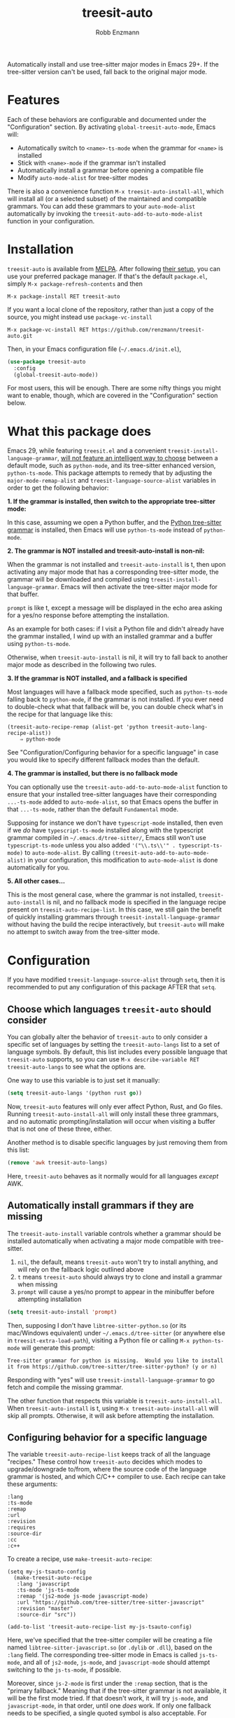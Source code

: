 #+TITLE: treesit-auto
#+AUTHOR: Robb Enzmann

#+html: <a href="https://www.gnu.org/software/emacs/"><img alt="GNU Emacs" src="https://github.com/minad/corfu/blob/screenshots/emacs.svg?raw=true"/></a><a href="https://melpa.org/#/treesit-auto"><img alt="Melpa" src="https://melpa.org/packages/treesit-auto-badge.svg?raw=true"></a><a href="https://stable.melpa.org/#/treesit-auto"><img alt="Melpa" src="https://stable.melpa.org/packages/treesit-auto-badge.svg?raw=true"></a>

Automatically install and use tree-sitter major modes in Emacs 29+.  If the
tree-sitter version can't be used, fall back to the original major mode.

* Features
Each of these behaviors are configurable and documented under the
"Configuration" section.  By activating =global-treesit-auto-mode=, Emacs will:

+ Automatically switch to =<name>-ts-mode= when the grammar for =<name>= is installed
+ Stick with =<name>-mode= if the grammar isn't installed
+ Automatically install a grammar before opening a compatible file
+ Modify =auto-mode-alist= for tree-sitter modes

There is also a convenience function =M-x treesit-auto-install-all=, which will
install all (or a selected subset) of the maintained and compatible
grammars. You can add these grammars to your =auto-mode-alist= automatically by
invoking the =treesit-auto-add-to-auto-mode-alist= function in your
configuration.

* Installation
~treesit-auto~ is available from [[https://melpa.org/][MELPA]].  After following [[https://melpa.org/#/getting-started][their setup]], you can
use your preferred package manager.  If that's the default =package.el=, simply
=M-x package-refresh-contents= and then

#+begin_example
M-x package-install RET treesit-auto
#+end_example

If you want a local clone of the repository, rather than just a copy of the
source, you might instead use =package-vc-install=

#+begin_src example
M-x package-vc-install RET https://github.com/renzmann/treesit-auto.git
#+end_src

Then, in your Emacs configuration file (=~/.emacs.d/init.el=),

#+begin_src emacs-lisp
  (use-package treesit-auto
    :config
    (global-treesit-auto-mode))
#+end_src

For most users, this will be enough.  There are some nifty things you might want
to enable, though, which are covered in the "Configuration" section below.

* What this package does
Emacs 29, while featuring =treesit.el= and a convenient
=treesit-install-language-grammar=, [[https://archive.casouri.cc/note/2023/tree-sitter-in-emacs-29/index.html][will not feature an intelligent way to choose]]
between a default mode, such as =python-mode=, and its tree-sitter enhanced
version, =python-ts-mode=.  This package attempts to remedy that by adjusting the
=major-mode-remap-alist= and =treesit-language-source-alist= variables in order to
get the following behavior:

*1. If the grammar is installed, then switch to the appropriate tree-sitter mode:*

In this case, assuming we open a Python buffer, and the [[https://github.com/tree-sitter/tree-sitter-python][Python tree-sitter
grammar]] is installed, then Emacs will use =python-ts-mode= instead of
=python-mode=.

*2. The grammar is NOT installed and treesit-auto-install is non-nil:*

When the grammar is not installed and ~treesit-auto-install~ is t, then upon
activating any major mode that has a corresponding tree-sitter mode, the grammar
will be downloaded and compiled using ~treesit-install-language-grammar~.  Emacs
will then activate the tree-sitter major mode for that buffer.

~prompt~ is like t, except a message will be displayed in the echo area asking
for a yes/no response before attempting the installation.

As an example for both cases: if I visit a Python file and didn't already have
the grammar installed, I wind up with an installed grammar and a buffer using
~python-ts-mode~.

Otherwise, when ~treesit-auto-install~ is nil, it will try to fall back to
another major mode as described in the following two rules.

*3. If the grammar is NOT installed, and a fallback is specified*

Most languages will have a fallback mode specified, such as =python-ts-mode=
falling back to =python-mode=, if the grammar is not installed.  If you ever need
to double-check what that fallback will be, you can double check what's in the
recipe for that language like this:

#+begin_example
(treesit-auto-recipe-remap (alist-get 'python treesit-auto-lang-recipe-alist))
    ⇒ python-mode
#+end_example

See "Configuration/Configuring behavior for a specific language" in case you
would like to specify different fallback modes than the default.

*4. The grammar is installed, but there is no fallback mode*

You can optionally use the =treesit-auto-add-to-auto-mode-alist= function to
ensure that your installed tree-sitter languages have their corresponding
=...-ts-mode= added to =auto-mode-alist=, so that Emacs opens the buffer in that
=...-ts-mode=, rather than the default =Fundamental= mode.

Supposing for instance we don't have =typescript-mode= installed, then even if
we /do/ have =typescript-ts-mode= installed along with the typescript grammar
compiled in =~/.emacs.d/tree-sitter/=, Emacs still won't use
=typescript-ts-mode= unless you also added ='("\\.ts\\'" . typescript-ts-mode)=
to =auto-mode-alist=.  By calling =(treesit-auto-add-to-auto-mode-alist)= in
your configuration, this modification to =auto-mode-alist= is done automatically
for you.

*5. All other cases...*

This is the most general case, where the grammar is not installed,
~treesit-auto-install~ is nil, and no fallback mode is specified in the language
recipe present on =treesit-auto-recipe-list=.  In this case, we still gain the
benefit of quickly installing grammars through =treesit-install-language-grammar=
without having the build the recipe interactively, but =treesit-auto= will make no
attempt to switch away from the tree-sitter mode.

* Configuration
If you have modified =treesit-language-source-alist= through =setq=, then it is
recommended to put any configuration of this package AFTER that =setq=.

** Choose which languages =treesit-auto= should consider

You can globally alter the behavior of =treesit-auto= to only consider a
specific set of languages by setting the =treesit-auto-langs= list to a set of
language symbols.  By default, this list includes every possible language that
=treesit-auto= supports, so you can use =M-x describe-variable RET
treesit-auto-langs= to see what the options are.

One way to use this variable is to just set it manually:

#+begin_src emacs-lisp
  (setq treesit-auto-langs '(python rust go))
#+end_src

Now, =treesit-auto= features will only ever affect Python, Rust, and Go files.
Running =treesit-auto-install-all= will only install these three grammars, and
no automatic prompting/installation will occur when visiting a buffer that is
not one of these three, either.

Another method is to disable specific languages by just removing them from this list:

#+begin_src emacs-lisp
  (remove 'awk treesit-auto-langs)
#+end_src

Here, =treesit-auto= behaves as it normally would for all languages /except/ AWK.

** Automatically install grammars if they are missing
The =treesit-auto-install= variable controls whether a grammar should be installed
automatically when activating a major mode compatible with tree-sitter.

1. =nil=, the default, means =treesit-auto= won't try to install anything, and will
   rely on the fallback logic outlined above
2. =t= means =treesit-auto= should always try to clone and install a grammar when
   missing
3. ~prompt~ will cause a yes/no prompt to appear in the minibuffer before
   attempting installation

#+begin_src emacs-lisp
  (setq treesit-auto-install 'prompt)
#+end_src

Then, supposing I don't have =libtree-sitter-python.so= (or its mac/Windows
equivalent) under =~/.emacs.d/tree-sitter= (or anywhere else in
=treesit-extra-load-path=), visiting a Python file or calling =M-x python-ts-mode=
will generate this prompt:

#+begin_example
  Tree-sitter grammar for python is missing.  Would you like to install it from https://github.com/tree-sitter/tree-sitter-python? (y or n)
#+end_example

Responding with "yes" will use =treesit-install-language-grammar= to go fetch and
compile the missing grammar.

The other function that respects this variable is =treesit-auto-install-all=.
When =treesit-auto-install= is t, using =M-x treesit-auto-install-all= will skip all
prompts.  Otherwise, it will ask before attempting the installation.

** Configuring behavior for a specific language
The variable =treesit-auto-recipe-list= keeps track of all the language "recipes."
These control how =treesit-auto= decides which modes to upgrade/downgrade to/from,
where the source code of the language grammar is hosted, and which C/C++
compiler to use.  Each recipe can take these arguments:

#+begin_example
:lang
:ts-mode
:remap
:url
:revision
:requires
:source-dir
:cc
:c++
#+end_example

To create a recipe, use =make-treesit-auto-recipe=:

#+begin_src elisp
  (setq my-js-tsauto-config
	(make-treesit-auto-recipe
	 :lang 'javascript
	 :ts-mode 'js-ts-mode
	 :remap '(js2-mode js-mode javascript-mode)
	 :url "https://github.com/tree-sitter/tree-sitter-javascript"
	 :revision "master"
	 :source-dir "src"))

  (add-to-list 'treesit-auto-recipe-list my-js-tsauto-config)
#+end_src

Here, we've specified that the tree-sitter compiler will be creating a file
named =libtree-sitter-javascript.so= (or =.dylib= or =.dll=), based on the =:lang=
field.  The corresponding tree-sitter mode in Emacs is called =js-ts-mode=, and
all of =js2-mode=, =js-mode=, and =javascript-mode= should attempt switching to the
=js-ts-mode=, if possible.

Moreover, since =js-2-mode= is first under the =:remap= section, that is the
"primary fallback."  Meaning that if the tree-sitter grammar is not available,
it will be the first mode tried.  If that doesn't work, it will try =js-mode=, and
=javascript-mode=, in that order, until one /does/ work.  If only one fallback needs
to be specified, a single quoted symbol is also acceptable.  For instance,
=python-ts-mode= just uses =:remap 'python= in this argument position.

If a grammar mandates any other grammars be installed as a dependency, the
=:requires= keyword can specify a language symbol or list of symbols that should
be installed.  One example of this is found in the TypeScript recipe, which
specifies =:requires 'tsx=, since activating =typescript-ts-mode= on some Emacs
builds will attempt to load the TSX grammar.

The =:url=, =:revision=, =:source-dir=, =:cc=, and =:c++= arguments are all documented
under =treesit-language-source-alist=, which is part of base Emacs, not this
package.

** Keep track of your hooks
This package does not modify any of your major mode hooks.  That is, if you have
functions in =python-mode-hook=, but not in =python-ts-mode-hook=, then your hook
from =python-mode= will not be applied, assuming =python-ts-mode= is what gets
loaded.  For major modes in which this is a concern, the current recommendation
is to address this as part of your configuration.

#+begin_src emacs-lisp
(setq rust-ts-mode-hook rust-mode-hook)
#+end_src

Some modes have a shared base, such as =python-ts-mode= and =python-mode= both
deriving from =python-base-mode=.  For these languages, you can opt to hook into
=python-base-mode-hook= instead of explicitly setting the tree-sitter mode's hook.

** Automatically register extensions for =auto-mode-alist=
This is an optional feature so that this package avoids mutating your
=auto-mode-alist= without your permission.

After your desired grammars are installed, you can register them to
=auto-mode-alist= by calling =treesit-auto-add-to-auto-mode-alist=. This function
will only add grammars that are considered ready (i.e. detected as installed).

#+begin_src emacs-lisp
(treesit-auto-add-to-auto-mode-alist)
#+end_src

This registers your tree-sitter modes according to the common file
extension for that language. For example, the =auto-mode-alist= entry
for TypeScript looks like ='("\\*.ts\\'" . typescript-ts-mode)=.

** Full example
This is how I configure =treesit-auto= for my own personal use.

#+begin_src emacs-lisp
(use-package treesit-auto
  :demand t
  :config
  (setq treesit-auto-install 'prompt)
  (global-treesit-auto-mode))
#+end_src

* Caveats
This package is, admittedly, a hack.  =treesit.el= provides an excellent
foundation to incremental source code parsing for Emacs 29, and over time that
foundation /will/ expand into an improved core editing experience.  With that in
mind, I fully expect this package to eventually be obsolesced by the default
options in Emacs 30 and beyond.  That does not preclude us from adding a few
quality of life improvements to Emacs 29, though, and so it still seems prudent
to have this plugin available in the meantime.

* Contributing
Bug reports, feature requests, and contributions are most welcome.  Even though
this is a small project, there is always room for improvement.  I also
appreciate "nitpicky" contributions, such as formatting, conventions, variable
naming, code simplification, and improvements to language in documentation.

Issues are tracked on [[https://github.com/renzmann/treesit-auto/issues][GitHub]], which is also where patches and pull requests
should be submitted.

If you would like to submit a new language recipe to be distributed as part of
this package, see [[CONTRIBUTING.md][CONTRIBUTING.md]] for a quick guide on how to write and submit
the new recipe.
